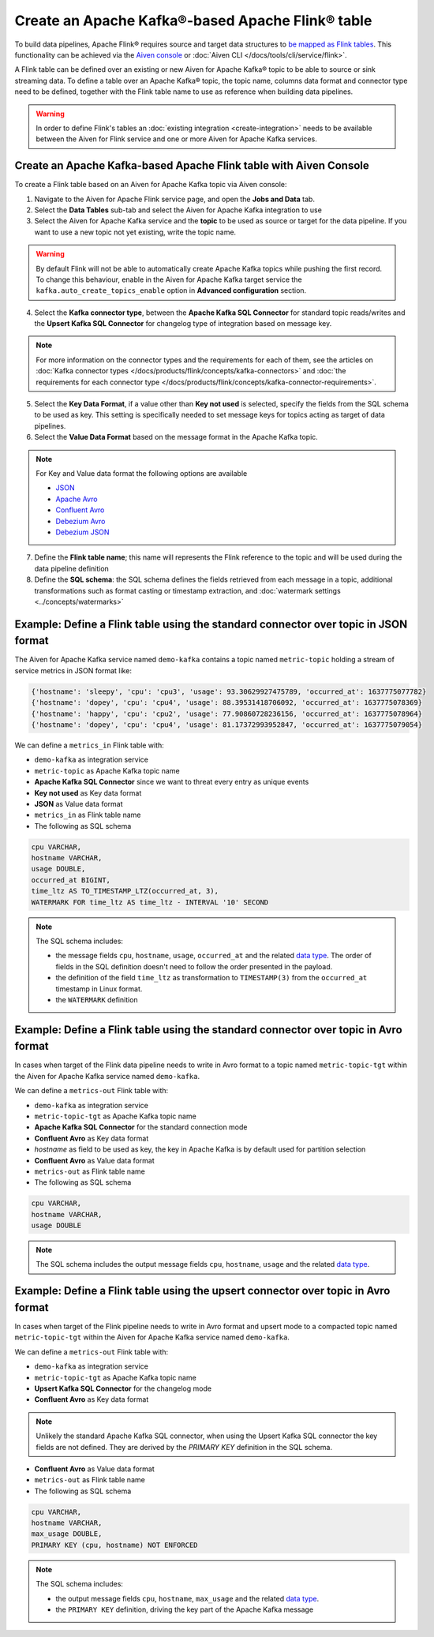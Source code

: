 Create an Apache Kafka®-based Apache Flink® table
==================================================

To build data pipelines, Apache Flink® requires source and target data structures to `be mapped as Flink tables <https://ci.apache.org/projects/flink/flink-docs-release-1.13/docs/dev/table/sql/create/#create-table>`_. This functionality can be achieved via the `Aiven console <https://console.aiven.io/>`_ or :doc:`Aiven CLI </docs/tools/cli/service/flink>`.

A Flink table can be defined over an existing or new Aiven for Apache Kafka® topic to be able to source or sink streaming data. To define a table over an Apache Kafka® topic, the topic name, columns data format and connector type need to be defined, together with the Flink table name to use as reference when building data pipelines.

.. Warning::

    In order to define Flink's tables an :doc:`existing integration <create-integration>` needs to be available between the Aiven for Flink service and one or more Aiven for Apache Kafka services.

Create an Apache Kafka-based Apache Flink table with Aiven Console
------------------------------------------------------------------

To create a Flink table based on an Aiven for Apache Kafka topic via Aiven console:

1. Navigate to the Aiven for Apache Flink service page, and open the **Jobs and Data** tab.

2. Select the **Data Tables** sub-tab and select the Aiven for Apache Kafka integration to use

3. Select the Aiven for Apache Kafka service and the **topic** to be used as source or target for the data pipeline. If you want to use a new topic not yet existing, write the topic name.

.. Warning::

    By default Flink will not be able to automatically create Apache Kafka topics while pushing the first record. To change this behaviour, enable in the Aiven for Apache Kafka target service the ``kafka.auto_create_topics_enable`` option in **Advanced configuration** section.

4. Select the **Kafka connector type**, between the **Apache Kafka SQL Connector** for standard topic reads/writes and the **Upsert Kafka SQL Connector** for changelog type of integration based on message key.

.. Note::   
   For more information on the connector types and the requirements for each of them, see the articles on :doc:`Kafka connector types </docs/products/flink/concepts/kafka-connectors>` and :doc:`the requirements for each connector type </docs/products/flink/concepts/kafka-connector-requirements>`.

5. Select the **Key Data Format**, if a value other than **Key not used** is selected, specify the fields from the SQL schema to be used as key. This setting is specifically needed to set message keys for topics acting as target of data pipelines.

6. Select the **Value Data Format** based on the message format in the Apache Kafka topic.

.. Note::

    For Key and Value data format the following options are available
    
    * `JSON <https://nightlies.apache.org/flink/flink-docs-master/docs/connectors/table/formats/json/>`_
    * `Apache Avro <https://nightlies.apache.org/flink/flink-docs-master/docs/connectors/table/formats/avro/>`_
    * `Confluent Avro <https://nightlies.apache.org/flink/flink-docs-master/docs/connectors/table/formats/avro-confluent/>`_
    * `Debezium Avro <https://nightlies.apache.org/flink/flink-docs-master/docs/connectors/table/formats/debezium/>`_
    * `Debezium JSON <https://nightlies.apache.org/flink/flink-docs-master/docs/connectors/table/formats/debezium/>`_

7. Define the **Flink table name**; this name will represents the Flink reference to the topic and will be used during the data pipeline definition

8. Define the **SQL schema**: the SQL schema defines the fields retrieved from each message in a topic, additional transformations such as format casting or timestamp extraction, and :doc:`watermark settings <../concepts/watermarks>`

Example: Define a Flink table using the standard connector over topic in JSON format   
------------------------------------------------------------------------------------

The Aiven for Apache Kafka service named ``demo-kafka`` contains a topic named  ``metric-topic`` holding a stream of service metrics in JSON format like:

.. code:: text

    {'hostname': 'sleepy', 'cpu': 'cpu3', 'usage': 93.30629927475789, 'occurred_at': 1637775077782}
    {'hostname': 'dopey', 'cpu': 'cpu4', 'usage': 88.39531418706092, 'occurred_at': 1637775078369}
    {'hostname': 'happy', 'cpu': 'cpu2', 'usage': 77.90860728236156, 'occurred_at': 1637775078964}
    {'hostname': 'dopey', 'cpu': 'cpu4', 'usage': 81.17372993952847, 'occurred_at': 1637775079054}

We can define a ``metrics_in`` Flink table with:

* ``demo-kafka`` as integration service
* ``metric-topic`` as Apache Kafka topic name
* **Apache Kafka SQL Connector** since we want to threat every entry as unique events
* **Key not used** as Key data format
* **JSON** as Value data format
* ``metrics_in`` as Flink table name
* The following as SQL schema

.. code:: sql 

    cpu VARCHAR,
    hostname VARCHAR,
    usage DOUBLE,
    occurred_at BIGINT,
    time_ltz AS TO_TIMESTAMP_LTZ(occurred_at, 3),
    WATERMARK FOR time_ltz AS time_ltz - INTERVAL '10' SECOND

.. Note::

    The SQL schema includes:

    * the message fields ``cpu``, ``hostname``, ``usage``, ``occurred_at`` and the related `data type <https://nightlies.apache.org/flink/flink-docs-release-1.13/docs/dev/table/types/#list-of-data-types>`_. The order of fields in the SQL definition doesn't need to follow the order presented in the payload.
    * the definition of the field ``time_ltz`` as transformation to ``TIMESTAMP(3)`` from the ``occurred_at`` timestamp in Linux format.
    * the ``WATERMARK`` definition

Example: Define a Flink table using the standard connector over topic in Avro format   
------------------------------------------------------------------------------------

In cases when target of the Flink data pipeline needs to write in Avro format to a topic named  ``metric-topic-tgt`` within the Aiven for Apache Kafka service named ``demo-kafka``.

We can define a ``metrics-out`` Flink table with:

* ``demo-kafka`` as integration service
* ``metric-topic-tgt`` as Apache Kafka topic name
* **Apache Kafka SQL Connector** for the standard connection mode
* **Confluent Avro** as Key data format
* `hostname` as field to be used as key, the key in Apache Kafka is by default used for partition selection 
* **Confluent Avro** as Value data format
* ``metrics-out`` as Flink table name
* The following as SQL schema

.. code:: sql 

    cpu VARCHAR,
    hostname VARCHAR,
    usage DOUBLE

.. Note::

    The SQL schema includes the output message fields ``cpu``, ``hostname``, ``usage`` and the related `data type <https://nightlies.apache.org/flink/flink-docs-release-1.13/docs/dev/table/types/#list-of-data-types>`_. 


Example: Define a Flink table using the upsert connector over topic in Avro format   
------------------------------------------------------------------------------------

In cases when target of the Flink pipeline needs to write in Avro format and upsert mode to a compacted topic named  ``metric-topic-tgt`` within the Aiven for Apache Kafka service named ``demo-kafka``.

We can define a ``metrics-out`` Flink table with:

* ``demo-kafka`` as integration service
* ``metric-topic-tgt`` as Apache Kafka topic name
* **Upsert Kafka SQL Connector** for the changelog mode
* **Confluent Avro** as Key data format

.. Note::

    Unlikely the standard Apache Kafka SQL connector, when using the Upsert Kafka SQL connector the key fields are not defined. They are derived by the `PRIMARY KEY` definition in the SQL schema.

* **Confluent Avro** as Value data format
* ``metrics-out`` as Flink table name
* The following as SQL schema

.. code:: sql 

    cpu VARCHAR,
    hostname VARCHAR,
    max_usage DOUBLE,
    PRIMARY KEY (cpu, hostname) NOT ENFORCED

.. Note::

    The SQL schema includes:
    
    * the output message fields ``cpu``, ``hostname``, ``max_usage`` and the related `data type <https://nightlies.apache.org/flink/flink-docs-release-1.13/docs/dev/table/types/#list-of-data-types>`_. 
    * the ``PRIMARY KEY`` definition, driving the key part of the Apache Kafka message

